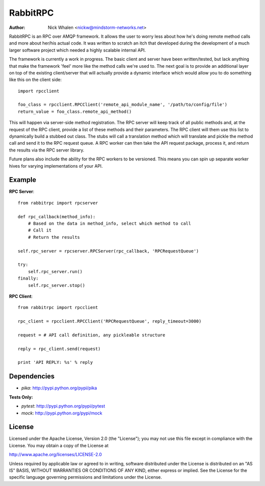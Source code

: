 =========
RabbitRPC
=========
:Author: Nick Whalen <nickw@mindstorm-networks.net>

RabbitRPC is an RPC over AMQP framework.  It allows the user to worry less about how he's doing remote method calls and
more about her/his actual code.  It was written to scratch an itch that developed during the development of a much
larger software project which needed a highly scalable internal API.

The framework is currently a work in progress.  The basic client and server have been written/tested, but lack anything
that make the framework 'feel' more like the method calls we're used to.  The next goal is to provide an additional
layer on top of the existing client/server that will actually provide a dynamic interface which would allow you to
do something like this on the client side::

    import rpcclient

    foo_class = rpcclient.RPCClient('remote_api_module_name', '/path/to/config/file')
    return_value = foo_class.remote_api_method()

This will happen via server-side method registration.  The RPC server will keep track of all public methods and, at
the request of the RPC client, provide a list of these methods and their parameters.  The RPC client will them use
this list to dynamically build a stubbed out class.  The stubs will call a translation method which will translate and
pickle the method call and send it to the RPC request queue.  A RPC worker can then take the API request package,
process it, and return the results via the RPC server library.

Future plans also include the ability for the RPC workers to be versioned.  This means you can spin up separate worker
hives for varying implementations of your API.


Example
=======
**RPC Server**::

    from rabbitrpc import rpcserver

    def rpc_callback(method_info):
        # Based on the data in method_info, select which method to call
        # Call it
        # Return the results

    self.rpc_server = rpcserver.RPCServer(rpc_callback, 'RPCRequestQueue')

    try:
        self.rpc_server.run()
    finally:
        self.rpc_server.stop()

**RPC Client**::

    from rabbitrpc import rpcclient

    rpc_client = rpcclient.RPCClient('RPCRequestQueue', reply_timeout=3000)

    request = # API call definition, any pickleable structure

    reply = rpc_client.send(request)

    print 'API REPLY: %s' % reply


Dependencies
============

* `pika`: http://pypi.python.org/pypi/pika

**Tests Only:**

* `pytest`: http://pypi.python.org/pypi/pytest
* `mock`: http://pypi.python.org/pypi/mock


License
=======
Licensed under the Apache License, Version 2.0 (the "License");
you may not use this file except in compliance with the License.
You may obtain a copy of the License at

http://www.apache.org/licenses/LICENSE-2.0

Unless required by applicable law or agreed to in writing, software
distributed under the License is distributed on an "AS IS" BASIS,
WITHOUT WARRANTIES OR CONDITIONS OF ANY KIND, either express or implied.
See the License for the specific language governing permissions and
limitations under the License.
